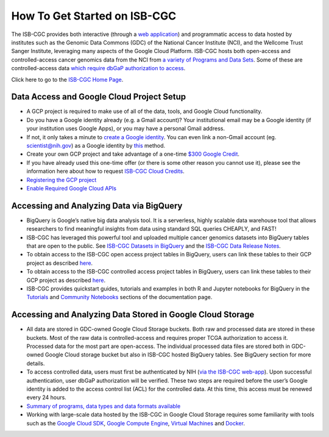 ******************
How To Get Started on ISB-CGC
******************

The ISB-CGC provides both interactive (through a `web application <https://isb-cgc.appspot.com/>`_) and programmatic access to data hosted by institutes such as the Genomic Data Commons (GDC) of the National Cancer Institute (NCI), and the Wellcome Trust Sanger Institute, leveraging many aspects of the Google Cloud Platform. ISB-CGC hosts both open-access and controlled-access cancer genomics data from the NCI from `a variety of Programs and Data Sets <Hosted-Data.html>`_. Some of these are controlled-access data `which require dbGaP authorization to access <Gaining-Access-To-Controlled-Access-Data.html>`_.

Click here to go to the `ISB-CGC Home Page <https://isb-cgc.appspot.com/>`_.

Data Access and Google Cloud Project Setup
-----------------------------------------------

- A GCP project is required to make use of all of the data, tools, and Google Cloud functionality.
- Do you have a Google identity already (e.g. a Gmail account)? Your institutional email may be a Google identity (if your institution uses Google Apps), or you may have a personal Gmail address.
- If not, it only takes a minute to `create a Google identity <https://accounts.google.com/signup/v2/webcreateaccount?dsh=308321458437252901&continue=https%3A%2F%2Faccounts.google.com%2FManageAccount&flowName=GlifWebSignIn&flowEntry=SignUp#FirstName=&LastName=>`_.  You can even link a non-Gmail account (eg. scientist@nih.gov) as a Google identity by `this <https://accounts.google.com/signup/v2/webcreateaccount?flowName=GlifWebSignIn&flowEntry=SignUp&nogm=true>`_ method.
- Create your own GCP project and take advantage of a one-time `$300 Google Credit <https://cloud.google.com/free/>`_.
- If you have already used this one-time offer (or there is some other reason you cannot use it), please see the information here about how to request `ISB-CGC Cloud Credits <HowtoRequestCloudCredits.html>`_.

- `Registering the GCP project <Gaining-Access-To-Controlled-Access-Data.html#requirements-for-registering-a-google-cloud-project-service-account>`_
 
- `Enable Required Google Cloud APIs <https://cloud.google.com/apis/docs/getting-started#enabling_apis>`_

Accessing and Analyzing Data via BigQuery
-----------------------------------------------

- BigQuery is Google’s native big data analysis tool. It is a serverless, highly scalable data warehouse tool that allows researchers to find meaningful insights from data using standard SQL queries CHEAPLY, and FAST!
- ISB-CGC has leveraged this powerful tool and uploaded multiple cancer genomics datasets into BigQuery tables that are open to the public. See `ISB-CGC Datasets in BigQuery <BigQuery/data_in_BQ.html>`_ and the `ISB-CGC Data Release Notes <ReleaseNotes/ISB-CGCDataReleases.html>`_. 
- To obtain access to the ISB-CGC open access project tables in BigQuery, users can link these tables to their GCP project as described `here <progapi/bigqueryGUI/LinkingBigQueryToIsb-cgcProject.html>`_.
- To obtain access to the ISB-CGC controlled access project tables in BigQuery, users can link these tables to their GCP project as described `here <progapi/bigqueryGUI/LinkingISB-CGCtoCABQ.html>`_.
- ISB-CGC provides quickstart guides, tutorials and examples in both R and Jupyter notebooks for BigQuery in the  `Tutorials <TutorialsAndHow-ToGuides.html>`_ and `Community Notebooks <HowTos.html>`_ sections of the documentation page. 

Accessing and Analyzing Data Stored in Google Cloud Storage 
---------------------------------------------------------------

- All data are stored in GDC-owned Google Cloud Storage buckets. Both raw and processed data are stored in these buckets. Most of the raw data is controlled-access and requires proper TCGA authorization to access it. Processed data for the most part are open-access. The individual processed data files are stored both in GDC-owned Google Cloud storage bucket but also in ISB-CGC hosted BigQuery tables. See BigQuery section for more details. 
- To access controlled data, users must first be authenticated by NIH (`via the ISB-CGC web-app <Gaining-Access-To-Controlled-Access-Data.html#interactive-access-to-controlled-data>`_). Upon successful authentication, user dbGaP authorization will be verified. These two steps are required before the user’s Google identity is added to the access control list (ACL) for the controlled data. At this time, this access must be renewed every 24 hours.
- `Summary of programs, data types and data formats available <Hosted-Data.html>`_
- Working with large-scale data hosted by the ISB-CGC in Google Cloud Storage requires some familiarity with tools such as the `Google Cloud SDK <https://cloud.google.com/sdk/>`_, `Google Compute Engine <https://cloud.google.com/compute/>`_, `Virtual Machines <https://en.wikipedia.org/wiki/Virtual_machine>`_ and `Docker <https://www.docker.com/why-docker#/VM>`_.
 
